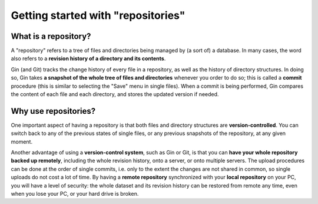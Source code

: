 Getting started with "repositories"
====================================

What is a repository?
----------------------

A "repository" refers to a tree of files and directories being managed by
(a sort of) a database. In many cases, the word also refers to a
**revision history of a directory and its contents**.

Gin (and Git) tracks the change history of every file in a repository,
as well as the history of directory structures. In doing so, Gin takes
**a snapshot of the whole tree of files and directories** whenever you order to
do so; this is called a **commit** procedure (this is similar to selecting the
"Save" menu in single files). When a commit is being performed, Gin compares
the content of each file and each directory, and stores the updated version if needed.

Why use repositories?
----------------------

One important aspect of having a repository is that both files and directory
structures are **version-controlled**. You can switch back to any of the previous
states of single files, or any previous snapshots of the repository, at any given moment.

Another advantage of using a **version-control system**, such as Gin or Git,
is that you can **have your whole repository backed up remotely**, including
the whole revision history, onto a server, or onto multiple servers.
The upload procedures can be done at the order of single commits, i.e. only to
the extent the changes are not shared in common, so single uploads do not cost
a lot of time. By having a **remote repository** synchronized with your
**local repository** on your PC, you will have a level of security:
the whole dataset and its revision history can be restored from remote any time,
even when you lose your PC, or your hard drive is broken.
